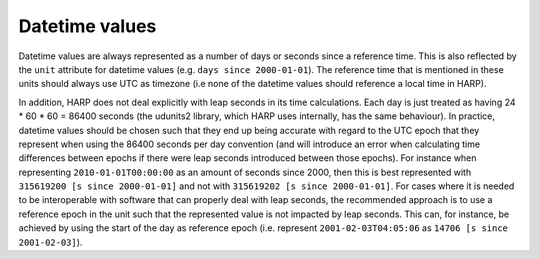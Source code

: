 Datetime values
===============

Datetime values are always represented as a number of days or seconds since a reference time. This is also reflected
by the ``unit`` attribute for datetime values (e.g. ``days since 2000-01-01``). The reference time that is mentioned in
these units should always use UTC as timezone (i.e none of the datetime values should reference a local time in HARP).

In addition, HARP does not deal explicitly with leap seconds in its time calculations. Each day is just treated as
having 24 * 60 * 60 = 86400 seconds (the udunits2 library, which HARP uses internally, has the same behaviour).
In practice, datetime values should be chosen such that they end up being accurate with regard to the UTC epoch that
they represent when using the 86400 seconds per day convention (and will introduce an error when calculating time
differences between epochs if there were leap seconds introduced between those epochs). For instance when representing
``2010-01-01T00:00:00`` as an amount of seconds since 2000, then this is best represented with
``315619200 [s since 2000-01-01]`` and not with ``315619202 [s since 2000-01-01]``.
For cases where it is needed to be interoperable with software that can properly deal with leap seconds, the
recommended approach is to use a reference epoch in the unit such that the represented value is not impacted by leap
seconds. This can, for instance, be achieved by using the start of the day as reference epoch (i.e. represent
``2001-02-03T04:05:06`` as ``14706 [s since 2001-02-03]``).
